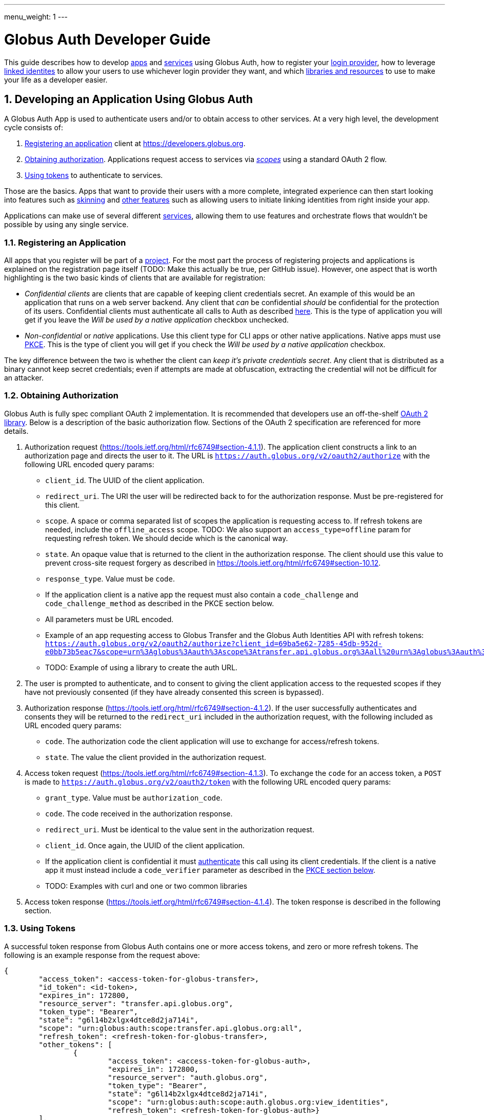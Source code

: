 ---
menu_weight: 1
---

= Globus Auth Developer Guide
:toc:
:toclevels: 3
:numbered:

This guide describes how to develop <<developing-apps,apps>> and <<developing-services,services>> using Globus Auth, how to register your <<registering-idp,login provider>>, how to leverage <<identity-sets,linked identites>> to allow your users to use whichever login provider they want, and which <<libraries, libraries and resources>> to use to make your life as a developer easier.

[[developing-apps]]
== Developing an Application Using Globus Auth

A Globus Auth App is used to authenticate users and/or to obtain access to other services. At a very high level, the development cycle consists of:

1. <<register-app,Registering an application>> client at https://developers.globus.org.
2. <<obtaining-authorization,Obtaining authorization>>. Applications request access to services via <<globus-scopes,_scopes_>> using a standard OAuth 2 flow.
3. <<using-tokens,Using tokens>> to authenticate to services.

Those are the basics. Apps that want to provide their users with a more complete, integrated experience can then start looking into features such as <<skinning,skinning>> and <<other-features,other features>> such as allowing users to initiate linking identities from right inside your app.

Applications can make use of several different <<developing-services,services>>, allowing them to use features and orchestrate flows that wouldn't be possible by using any single service.

[[register-app]]
=== Registering an Application

All apps that you register will be part of a <<managing-projects,project>>. For the most part the process of registering projects and applications is explained on the registration page itself (TODO: Make this actually be true, per GitHub issue). However, one aspect that is worth highlighting is the two basic kinds of clients that are available for registration:

- _Confidential clients_ are clients that are capable of keeping client credentials secret. An example of this would be an application that runs on a web server backend. Any client that _can_ be confidential _should_ be confidential for the protection of its users. Confidential clients must authenticate all calls to Auth as described <<client-auth,here>>. This is the type of application you will get if you leave the _Will be used by a native application_ checkbox unchecked.
- _Non-confidential_ or _native_ applications. Use this client type for CLI apps or other native applications. Native apps must use <<pkce,PKCE>>. This is the type of client you will get if you check the _Will be used by a native application_ checkbox.

The key difference between the two is whether the client can _keep it's private credentials secret_. Any client that is distributed as a binary cannot keep secret credentials; even if attempts are made at obfuscation, extracting the credential will not be difficult for an attacker.

[[obtaining-authorization]]
=== Obtaining Authorization

Globus Auth is fully spec compliant OAuth 2 implementation. It is recommended that developers use an off-the-shelf <<oauth2-libraries,OAuth 2 library>>. Below is a description of the basic authorization flow. Sections of the OAuth 2 specification are referenced for more details.

1. Authorization request (https://tools.ietf.org/html/rfc6749#section-4.1.1). The application client constructs a link to an authorization page and directs the user to it. The URL is `https://auth.globus.org/v2/oauth2/authorize` with the following URL encoded query params:
	- `client_id`. The UUID of the client application.
	- `redirect_uri`. The URI the user will be redirected back to for the authorization response. Must be pre-registered for this client.
	- `scope`. A space or comma separated list of scopes the application is requesting access to. If refresh tokens are needed, include the `offline_access` scope. TODO: We also support an `access_type=offline` param for requesting refresh token. We should decide which is the canonical way.
	- `state`. An opaque value that is returned to the client in the authorization response. The client should use this value to prevent cross-site request forgery as described in https://tools.ietf.org/html/rfc6749#section-10.12.
	- `response_type`. Value must be `code`.
	- If the application client is a native app the request must also contain a `code_challenge` and `code_challenge_method` as described in the PKCE section below.
	- All parameters must be URL encoded.
	- Example of an app requesting access to Globus Transfer and the Globus Auth Identities API with refresh tokens: `https://auth.globus.org/v2/oauth2/authorize?client_id=69ba5e62-7285-45db-952d-e0bb73b5eac7&scope=urn%3Aglobus%3Aauth%3Ascope%3Atransfer.api.globus.org%3Aall%20urn%3Aglobus%3Aauth%3Ascope%3Aauth.globus.org%3Aview_identities%20offline_access&response_type=code&redirect_uri=https%3A%2F%2Fwww.example.org%2Fmy_app%2Flogin&state=g6l14b2xlgx4dtce8d2ja714i`
	- TODO: Example of using a library to create the auth URL.

2. The user is prompted to authenticate, and to consent to giving the client application access to the requested scopes if they have not previously consented (if they have already consented this screen is bypassed).

3. Authorization response (https://tools.ietf.org/html/rfc6749#section-4.1.2). If the user successfully authenticates and consents they will be returned to the `redirect_uri` included in the authorization request, with the following included as URL encoded query params:
	- `code`. The authorization code the client application will use to exchange for access/refresh tokens.
	- `state`. The value the client provided in the authorization request.

4. Access token request (https://tools.ietf.org/html/rfc6749#section-4.1.3). To exchange the `code` for an access token, a `POST` is made to `https://auth.globus.org/v2/oauth2/token` with the following URL encoded query params:
	- `grant_type`. Value must be `authorization_code`.
	- `code`. The code received in the authorization response.
	- `redirect_uri`. Must be identical to the value sent in the authorization request.
	- `client_id`. Once again, the UUID of the client application.
	- If the application client is confidential it must <<client-auth,authenticate>> this call using its client credentials. If the client is a native app it must instead include a `code_verifier` parameter as described in the <<pkce,PKCE section below>>.
	- TODO: Examples with curl and one or two common libraries

5. Access token response (https://tools.ietf.org/html/rfc6749#section-4.1.4). The token response is described in the following section.

[[using-tokens]]
=== Using Tokens

A successful token response from Globus Auth contains one or more access tokens, and zero or more refresh tokens. The following is an example response from the request above:

[source,json]
----
{
	"access_token": <access-token-for-globus-transfer>,
	"id_token": <id-token>,
	"expires_in": 172800, 
	"resource_server": "transfer.api.globus.org", 
	"token_type": "Bearer", 
	"state": "g6l14b2xlgx4dtce8d2ja714i",
	"scope": "urn:globus:auth:scope:transfer.api.globus.org:all",
	"refresh_token": <refresh-token-for-globus-transfer>,
	"other_tokens": [
		{
			"access_token": <access-token-for-globus-auth>,
			"expires_in": 172800,
			"resource_server": "auth.globus.org",
			"token_type": "Bearer",
			"state": "g6l14b2xlgx4dtce8d2ja714i",
			"scope": "urn:globus:auth:scope:auth.globus.org:view_identities",
			"refresh_token": <refresh-token-for-globus-auth>}
	],
}
----

Globus Auth, unlike most OAuth 2 implementations, supports providing access to multiple different resource servers, and can therefore return multiple access/refresh tokens in the same response. In order to conform to standards (and to allow off-the-shelf libraries to work) the token response for the first requested scope looks like that of any other standards compliant OAuth 2 server, and any additional tokens are included in the `other_tokens` array.

After receiving the response the application client should do the following:

* Verify that it received the expected scopes.
* Verify that the `state` parameter matches what was sent in the authorization request.
* Store the token(s) for future use, along with their expiry time. Application clients should always inspect the `expires_in` value (in seconds) of all received tokens; it may differ from one request to the next.

Access tokens are then used to authenticate against services by including them in the `Authorization` header of HTTP requests, e.g:

`Authorization: Bearer <access-token-for-globus-transfer>`

When an access token is nearing its expiry time the application needs to retrieve a new one, either by performing another authorization flow as described above (except this time the user won't be prompted for consent again), or by performing a refresh token grant.

Refresh tokens are long lived credentials and should never be sent over the wire except when doing a refresh token grant against Globus Auth. Please store them securely.

==== Refreshing access tokens

TODO: Describe refresh token grant

==== Token Invalidation

For the security of their users application clients should invalidate tokens when they are done with them, for example as part of a logout operation. This is particularly important for long-lived refresh tokens.

TODO: Endpoint should be described in API reference and this guide should only link to it it.


[[client-auth]]
=== Client Authentication

Clients authenticate to Globus Auth with a HTTP basic auth header, using client credentials created in the registration interface:

`Authorization: Basic <credential>`,

where `<credential>` is the base64 encoded client ID and client credential, separated by a single colon. For instance, in Python the header could be constructed as:

[source,python]
----
client_id = "69ba5e62-7285-45db-952d-e0bb73b5eac7"
client_credential = "QWxhZGRpbjpPcGVuU2VzYW1l"
client_auth_header = "Authorization: Basic {0}".format(
	base64.b64encode("{0}:{1}".format(client_id, client_credential)))
----

[[pkce]]
=== PKCE

[[skinning]]
=== Skinning

Globus Auth supports skinning, so that when a user comes in from your app the look of Globus Auth matches that of your application. Setting this up is a manual process, please mailto:support@globus.org[contact us] for more details! TODO: Is support@globus.org the right email for this?

[[other-features]]
=== Integrating Other Globus Auth Features

E.g, identity linking, authentication_hint, login_hint, linking to consent/identities pages etc

[[developing-services]]
== Developing a Service

A Globus Auth _service_ is a system that provides access to resources owned by users, and wants to provides access to those resources to <<developing-apps,applications>> used by end-users, typically via a HTTP API.

Developing a service involves:

1. <<registering-services,Registering a service>> and <<managing-scopes,scopes>>.
2. <<allowing-access,Verifying what access is allowed by tokens>> received from applications clients and implementing access control logic for scopes

Services can also expand their functionality by in turn <<downstream-services,making use of other services>>.

[[registering-services]]
=== Registering Services

TODO: Punting on this until the registration interface is fleshed out

[[managing-scopes]]
==== Registering and Managing Scopes

TODO: Punting

[[allowing-access]]
=== Allowing Access Based on Globus Auth Tokens

[[downstream-services]]
=== Using Dependent Services

[[registering-idp]]
== Adding an Identity Provider

Please mailto:support@globus.org[contact us] (TODO: support@globus?) if you wish to add your identity provider to Globus Auth to allow your users to use their normal login for authenticating against apps and services.

We currently support the following protocols: …

With the following important notes as caveats: Identity providers must supply a provider_specific_id (explain what that’s all about), ...

TODO: Flesh this out

[[globus-scopes]]
== Globus Service Scopes

Each service defines their own scopes. The following are scopes provided by Globus services, that are available to any application.

TODO: Description

auth:view_identities
transfer:all
offline_access
openid+email+profile

[[identity-sets]]
== Identity Sets

=== The Globus Auth Identity Set Model at a Glance

=== Does My App or Service Need to Set-Aware?
 
[[managing-projects]]
== Managing Projects

All apps and services that you register will be part of a _project_. You can add and remove admins to allow others to manage the project. All admins are co-equal, meaning that anyone you add will be able to add/remove/edit all of your apps and services.

When registering you are asked to provide a contact email. It will only be used to give you important notifications related to your project. If you expect your project to last many years, please make sure to keep the contact email current.

== Handling Tokens

=== Caching Recommendations for Services

TODO: Make this complete yet accessible

Copypasta from email thread:

1. Receive access token from client.
2. Introspect it (or use cached information, if this is a repeat request within the past n seconds, depending on policy).
3. Do you have valid dependent access tokens for the cache id from the (possibly cached) introspection response? If so, GOTO 4. If not:
3.1 Based on cache id from introspection response, check if you already have dependent refresh tokens. If not, get them using dependent token grant and store them. Then do a refresh token grant and store the resulting access tokens, setting the expiry based on the lifetime of the token.
4. Use dependent access tokens.

Presumably the asynchronous job checking would be handled similarly:

1. Associate each job with a cache id.
2. When checking the job, do step 3-4 above.

To expand on Mattias’ guidance...

Only the dependent refresh tokens returned from the dependent token grant in step 3.1 need to be stored in the transfer database, indexed by dependent_tokens_cache_id.  The dependent access tokens need not be stored in the transfer db.  Rather, dependent access tokens can live in memcache, on each transfer backend, indexed by the dependent_tokens_cache_id.  Each task in the transfer db should have an associated dependent_tokens_cache_id.  The dependent refresh tokens for a given dependent_tokens_cache_id should never need to change in the transfer db, and should be good for the lifetime of the task.  

When your background process needs dependent access tokens (e.g, to update linked identities and group memberships), using the dependent_tokens_cache_id for that task, it can first check memcache to see if it already has a valid access token.  If not, it should get the appropriate dependent refresh token from the transfer db, get a new access token from auth using the refresh token, and store that access token back into memcache with the dependent_tokens_cache_id as key.  Each transfer backend server can have its own memcache — no need to share access tokens across servers.  Of course, if you prefer to shove the dependent access tokens in the transfer db, that’s ok also, but that seems more complicated.

Suggested short docstring:
"Resource Servers should store refresh tokens obtained from dependent token grants using dependent_token_cache_id as a key. When introspecting an access token received from a client, it should check if it already has a refresh token stored, and if so use that token instead of performing a new dependent token grant.

Seeing a new dependent_token_cache_id for the same identity and client does NOT indicate that the previous grant has been revoked."

Suggested long-ish doc string:

“Resource Servers should not do a dependent token grant for every request access token it receive from a client, for performance reasons. Rather, dependent access and refresh tokens can be safely reused with multiple request access tokens, as long as those request access tokens all have the same dependent_tokens_cache_id.

Resource Servers should store dependent refresh tokens (obtained from dependent token grants) for longer-term use, using dependent_tokens_cache_id as a key.  When introspecting a request access token received from a client, it should check if it already has a dependent refresh tokens stored for the dependent_tokens_cache_id, and if so use that token instead of performing a new dependent token grant. When a Resource Server is done with a dependent refresh token, it should call XXXXX to allow Globus Auth to invalidate the dependent refresh token and clean up.

Resource Servers should also cache dependent access tokens (also obtained from dependent token grants), using dependent_tokens_cache_id as a key. If a dependent access token expires, the Resource Server should use the appropriate dependent refresh token to obtain a new dependent access token, and cache it using the dependent_tokens_cache_id as a key.

Seeing a new dependent_token_cache_id for the same identity and client does NOT indicate that the previous grant has been revoked.”


[[libraries]]
== Libraries and Resources

TODO
 
=== Using the Globus SDK

TODO: Link to SDK docs.
 
[[oauth2-libraries]]
=== OAuth2 Libraries

TODO: Have all of these actually been tested against Auth?

* Java: https://developers.google.com/api-client-library/java/google-api-java-client/oauth2 
* Python: https://developers.google.com/api-client-library/python/guide/aaa_oauth 
* PHP: https://developers.google.com/api-client-library/php/guide/aaa_overview 
* JavaScript: https://developers.google.com/api-client-library/javascript/features/authentication 
* Ruby: https://developers.google.com/api-client-library/ruby/guide/aaa_oauth 
* Apache Oltu: https://oltu.apache.org/

=== Sample Applications Using Globus Auth
